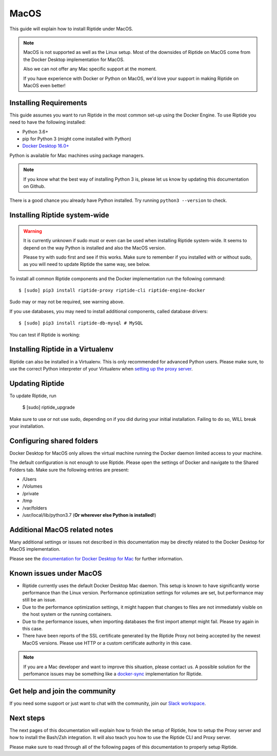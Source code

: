 MacOS
-----

This guide will explain how to install Riptide under MacOS.

.. note:: MacOS is not supported as well as the Linux setup. Most of the downsides
          of Riptide on MacOS come from the Docker Desktop implementation for MacOS.

          Also we can not offer any Mac specific support at the moment.

          If you have experience with Docker or Python on MacOS, we'd love your support in making
          Riptide on MacOS even better!

Installing Requirements
~~~~~~~~~~~~~~~~~~~~~~~

This guide assumes you want to run Riptide in the most common set-up using the Docker Engine.
To use Riptide you need to have the following installed:

* Python 3.6+
* pip for Python 3 (might come installed with Python)
* `Docker Desktop 16.0+ <https://www.docker.com/products/docker-desktop>`_

Python is available for Mac machines using package managers.

.. note:: If you know what the best way of installing Python 3 is, please let us know
          by updating this documentation on Github.

There is a good chance you already have Python installed. Try running ``python3 --version`` to check.

Installing Riptide system-wide
~~~~~~~~~~~~~~~~~~~~~~~~~~~~~~

.. warning:: It is currently unknown if sudo must or even can be used when
             installing Riptide system-wide. It seems to depend on the way Python
             is installed and also the MacOS version.

             Please try with sudo first and see if this works. Make sure to remember
             if you installed with or without sudo, as you will need to update Riptide
             the same way, see below.

To install all common Riptide components and the Docker implementation run the following command::

  $ [sudo] pip3 install riptide-proxy riptide-cli riptide-engine-docker

Sudo may or may not be required, see warning above.

If you use databases, you may need to install additional components, called database drivers::

  $ [sudo] pip3 install riptide-db-mysql # MySQL

You can test if Riptide is working:

.. raw:: html

   <script src="../_static/asciinema-player.js"></script>
   <asciinema-player src="../_static/casts/test_riptide.cast" cols="80" rows="24"></asciinema-player>


Installing Riptide in a Virtualenv
~~~~~~~~~~~~~~~~~~~~~~~~~~~~~~~~~~
Riptide can also be installed in a Virtualenv. This is only recommended for advanced Python
users. Please make sure, to use the correct Python interpreter of your Virtualenv when
`setting up the proxy server <6_project.html>`_.

Updating Riptide
~~~~~~~~~~~~~~~~

To update Riptide, run

  $ [sudo] riptide_upgrade

Make sure to use or not use sudo, depending on if you did during your initial installation.
Failing to do so, WILL break your installation.

Configuring shared folders
~~~~~~~~~~~~~~~~~~~~~~~~~~
Docker Desktop for MacOS only allows the virtual machine running the Docker daemon
limited access to your machine.

The default configuration is not enough to use Riptide. Please open the settings
of Docker and navigate to the Shared Folders tab. Make sure the following entries
are present:

- /Users
- /Volumes
- /private
- /tmp
- /var/folders
- /usr/local/lib/python3.7 (**Or wherever else Python is installed!**)

Additional MacOS related notes
~~~~~~~~~~~~~~~~~~~~~~~~~~~~~~
Many additional settings or issues not described in this documentation may be
directly related to the Docker Desktop for MacOS implementation.

Please see the `documentation for Docker Desktop for Mac <https://docs.docker.com/docker-for-mac/>`_ for further information.

Known issues under MacOS
~~~~~~~~~~~~~~~~~~~~~~~~

- Riptide currently uses the default Docker Desktop Mac daemon. This setup is known
  to have significantly worse performance than the Linux version. Performance optimization
  settings for volumes are set, but performance may still be an issue.
- Due to the performance optimization settings, it might happen that changes to files
  are not immediately visible on the host system or the running containers.
- Due to the performance issues, when importing databases the first import attempt
  might fail. Please try again in this case.
- There have been reports of the SSL certificate generated by the Riptide Proxy not
  being accepted by the newest MacOS versions. Please use HTTP or a custom certificate
  authority in this case.

.. note:: If you are a Mac developer and want to improve this situation, please contact us.
          A possible solution for the perfomance issues may be something like a
          `docker-sync <https://github.com/EugenMayer/docker-sync>`_ implementation
          for Riptide.

Get help and join the community
~~~~~~~~~~~~~~~~~~~~~~~~~~~~~~~
If you need some support or just want to chat with the community, join our
`Slack workspace <https://slack.riptide.parakoopa.de>`_.

Next steps
~~~~~~~~~~
The next pages of this documentation will explain
how to finish the setup of Riptide,
how to setup the Proxy server and
how to install the Bash/Zsh integration.
It will also teach you how to use the Riptide CLI and Proxy server.

Please make sure to read through all of the following pages of this documentation to properly
setup Riptide.

